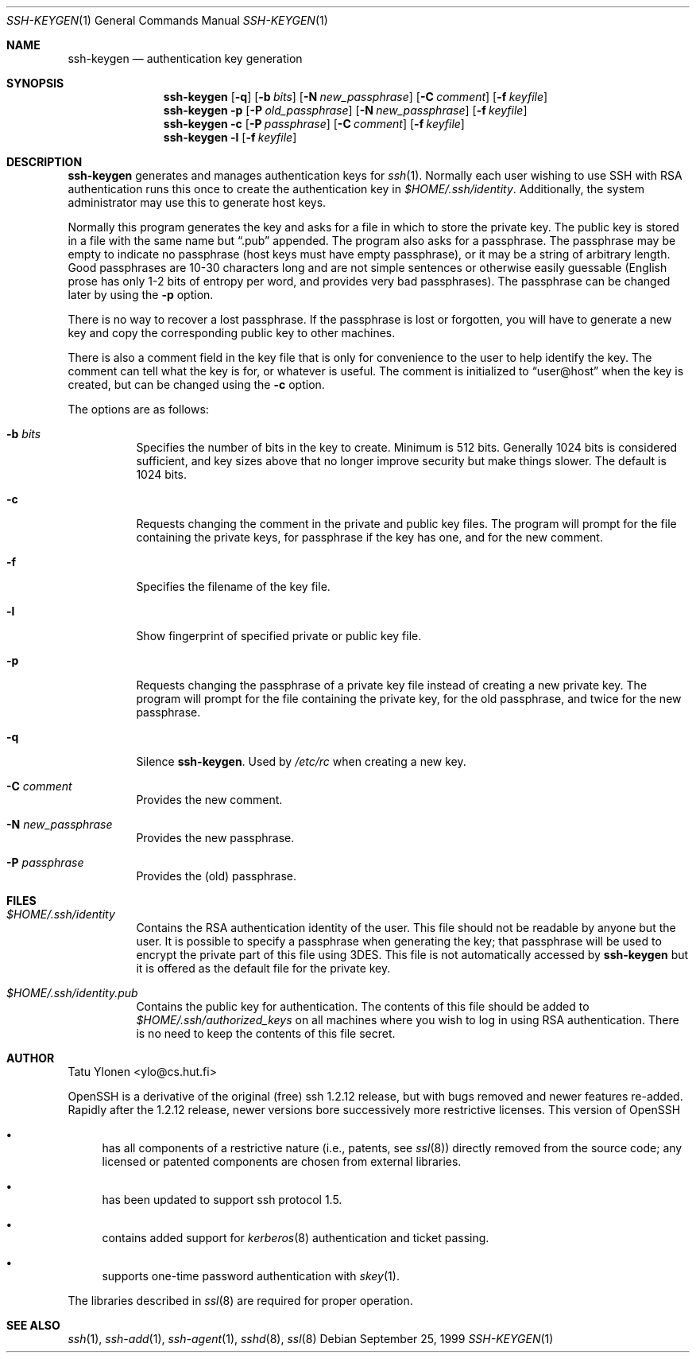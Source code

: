 .\"  -*- nroff -*-
.\"
.\" ssh-keygen.1
.\"
.\" Author: Tatu Ylonen <ylo@cs.hut.fi>
.\"
.\" Copyright (c) 1995 Tatu Ylonen <ylo@cs.hut.fi>, Espoo, Finland
.\"                    All rights reserved
.\"
.\" Created: Sat Apr 22 23:55:14 1995 ylo
.\"
.\" $Id: ssh-keygen.1,v 1.10 1999/12/25 13:35:55 markus Exp $
.\"
.Dd September 25, 1999
.Dt SSH-KEYGEN 1
.Os
.Sh NAME
.Nm ssh-keygen
.Nd authentication key generation
.Sh SYNOPSIS
.Nm ssh-keygen
.Op Fl q
.Op Fl b Ar bits
.Op Fl N Ar new_passphrase
.Op Fl C Ar comment
.Op Fl f Ar keyfile
.Nm ssh-keygen
.Fl p
.Op Fl P Ar old_passphrase
.Op Fl N Ar new_passphrase
.Op Fl f Ar keyfile
.Nm ssh-keygen
.Fl c
.Op Fl P Ar passphrase
.Op Fl C Ar comment
.Op Fl f Ar keyfile
.Nm ssh-keygen
.Fl l
.Op Fl f Ar keyfile
.Sh DESCRIPTION 
.Nm
generates and manages authentication keys for 
.Xr ssh 1 .
Normally each user wishing to use SSH
with RSA authentication runs this once to create the authentication
key in
.Pa $HOME/.ssh/identity .
Additionally, the system administrator may use this to generate host keys.
.Pp
Normally this program generates the key and asks for a file in which
to store the private key.  The public key is stored in a file with the
same name but
.Dq .pub
appended.  The program also asks for a
passphrase.  The passphrase may be empty to indicate no passphrase
(host keys must have empty passphrase), or it may be a string of
arbitrary length.  Good passphrases are 10-30 characters long and are
not simple sentences or otherwise easily guessable (English
prose has only 1-2 bits of entropy per word, and provides very bad
passphrases).  The passphrase can be changed later by using the
.Fl p
option.
.Pp
There is no way to recover a lost passphrase.  If the passphrase is
lost or forgotten, you will have to generate a new key and copy the
corresponding public key to other machines.
.Pp
There is also a comment field in the key file that is only for
convenience to the user to help identify the key.  The comment can
tell what the key is for, or whatever is useful.  The comment is
initialized to
.Dq user@host
when the key is created, but can be changed using the
.Fl c
option.
.Pp
The options are as follows:
.Bl -tag -width Ds
.It Fl b Ar bits
Specifies the number of bits in the key to create.  Minimum is 512
bits.  Generally 1024 bits is considered sufficient, and key sizes
above that no longer improve security but make things slower.  The
default is 1024 bits.
.It Fl c
Requests changing the comment in the private and public key files.
The program will prompt for the file containing the private keys, for
passphrase if the key has one, and for the new comment.
.It Fl f
Specifies the filename of the key file.
.It Fl l
Show fingerprint of specified private or public key file.
.It Fl p
Requests changing the passphrase of a private key file instead of
creating a new private key.  The program will prompt for the file
containing the private key, for the old passphrase, and twice for the
new passphrase.
.It Fl q
Silence
.Nm ssh-keygen .
Used by
.Pa /etc/rc
when creating a new key.
.It Fl C Ar comment
Provides the new comment.
.It Fl N Ar new_passphrase
Provides the new passphrase.
.It Fl P Ar passphrase
Provides the (old) passphrase.
.El
.Sh FILES
.Bl -tag -width Ds
.It Pa $HOME/.ssh/identity
Contains the RSA authentication identity of the user.  This file
should not be readable by anyone but the user.  It is possible to
specify a passphrase when generating the key; that passphrase will be
used to encrypt the private part of this file using 3DES.  This file
is not automatically accessed by
.Nm
but it is offered as the default file for the private key.
.It Pa $HOME/.ssh/identity.pub
Contains the public key for authentication.  The contents of this file
should be added to
.Pa $HOME/.ssh/authorized_keys
on all machines
where you wish to log in using RSA authentication.  There is no
need to keep the contents of this file secret.
.Sh AUTHOR
Tatu Ylonen <ylo@cs.hut.fi>
.Pp
OpenSSH
is a derivative of the original (free) ssh 1.2.12 release, but with bugs
removed and newer features re-added.   Rapidly after the 1.2.12 release,
newer versions bore successively more restrictive licenses.  This version
of OpenSSH
.Bl -bullet
.It
has all components of a restrictive nature (i.e., patents, see
.Xr ssl 8 )
directly removed from the source code; any licensed or patented components
are chosen from
external libraries.
.It
has been updated to support ssh protocol 1.5.
.It
contains added support for 
.Xr kerberos 8
authentication and ticket passing.
.It
supports one-time password authentication with
.Xr skey 1 .
.El
.Pp
The libraries described in
.Xr ssl 8
are required for proper operation.
.Sh SEE ALSO
.Xr ssh 1 ,
.Xr ssh-add 1 ,
.Xr ssh-agent 1 ,
.Xr sshd 8 ,
.Xr ssl 8
